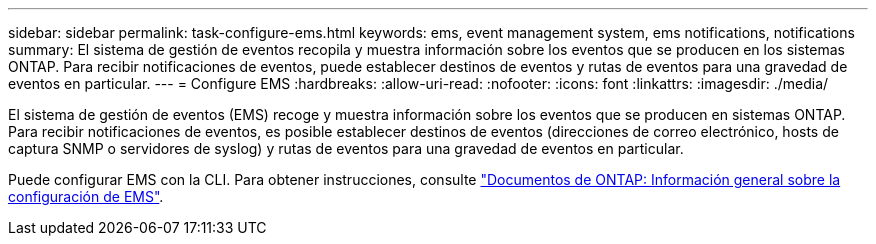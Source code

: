 ---
sidebar: sidebar 
permalink: task-configure-ems.html 
keywords: ems, event management system, ems notifications, notifications 
summary: El sistema de gestión de eventos recopila y muestra información sobre los eventos que se producen en los sistemas ONTAP. Para recibir notificaciones de eventos, puede establecer destinos de eventos y rutas de eventos para una gravedad de eventos en particular. 
---
= Configure EMS
:hardbreaks:
:allow-uri-read: 
:nofooter: 
:icons: font
:linkattrs: 
:imagesdir: ./media/


[role="lead"]
El sistema de gestión de eventos (EMS) recoge y muestra información sobre los eventos que se producen en sistemas ONTAP. Para recibir notificaciones de eventos, es posible establecer destinos de eventos (direcciones de correo electrónico, hosts de captura SNMP o servidores de syslog) y rutas de eventos para una gravedad de eventos en particular.

Puede configurar EMS con la CLI. Para obtener instrucciones, consulte https://docs.netapp.com/us-en/ontap/error-messages/index.html["Documentos de ONTAP: Información general sobre la configuración de EMS"^].
